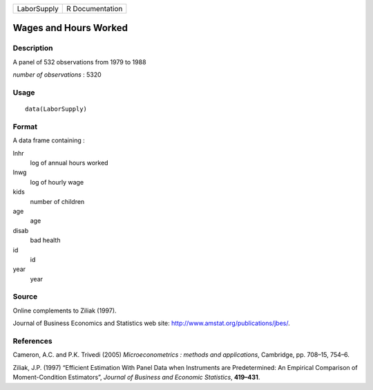 +---------------+-------------------+
| LaborSupply   | R Documentation   |
+---------------+-------------------+

Wages and Hours Worked
----------------------

Description
~~~~~~~~~~~

A panel of 532 observations from 1979 to 1988

*number of observations* : 5320

Usage
~~~~~

::

    data(LaborSupply)

Format
~~~~~~

A data frame containing :

lnhr
    log of annual hours worked

lnwg
    log of hourly wage

kids
    number of children

age
    age

disab
    bad health

id
    id

year
    year

Source
~~~~~~

Online complements to Ziliak (1997).

Journal of Business Economics and Statistics web site:
`http://www.amstat.org/publications/jbes/ <http://www.amstat.org/publications/jbes/>`_.

References
~~~~~~~~~~

Cameron, A.C. and P.K. Trivedi (2005) *Microeconometrics : methods and
applications*, Cambridge, pp. 708–15, 754–6.

Ziliak, J.P. (1997) “Efficient Estimation With Panel Data when
Instruments are Predetermined: An Empirical Comparison of
Moment-Condition Estimators”, *Journal of Business and Economic
Statistics*, **419–431**.
